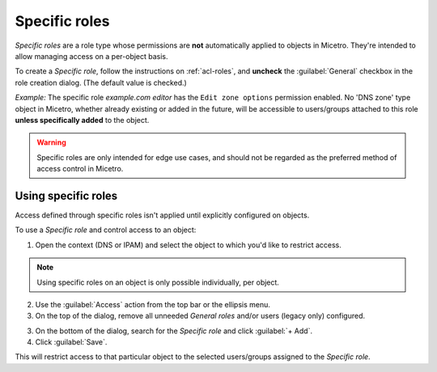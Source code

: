 .. meta:: 
   :description: Specific roles in Micetro by Men&Mice 10.1
   :keywords: Micetro access model

.. _acl-specific-roles:

Specific roles 
--------------

*Specific roles* are a role type whose permissions are **not** automatically applied to objects in Micetro. They're intended to allow managing access on a per-object basis.

To create a *Specific role*, follow the instructions on :ref:`acl-roles`, and **uncheck** the :guilabel:`General` checkbox in the role creation dialog. (The default value is checked.)

*Example:* The specific role *example.com editor* has the ``Edit zone options`` permission enabled. No 'DNS zone' type object in Micetro, whether already existing or added in the future, will be accessible to users/groups attached to this role **unless specifically added** to the object.

.. warning::
   Specific roles are only intended for edge use cases, and should not be regarded as the preferred method of access control in Micetro.

Using specific roles 
^^^^^^^^^^^^^^^^^^^^

Access defined through specific roles isn't applied until explicitly configured on objects.

To use a *Specific role* and control access to an object:

1. Open the context (DNS or IPAM) and select the object to which you'd like to restrict access.

.. note::
   Using specific roles on an object is only possible individually, per object.

2. Use the :guilabel:`Access` action from the top bar or the ellipsis menu.

3. On the top of the dialog, remove all unneeded *General roles* and/or users (legacy only) configured.

3. On the bottom of the dialog, search for the *Specific role* and click :guilabel:`+ Add`.

4. Click :guilabel:`Save`.

This will restrict access to that particular object to the selected users/groups assigned to the *Specific role*.